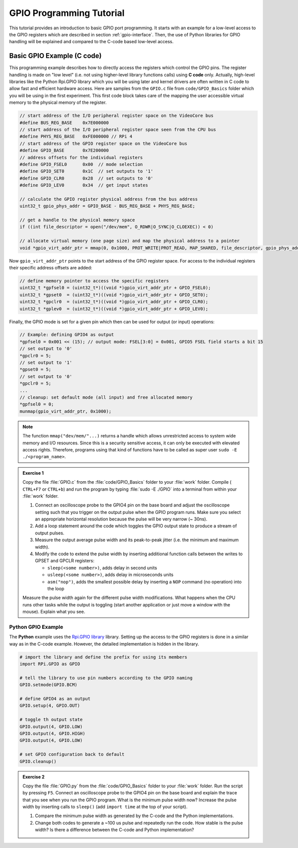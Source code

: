 .. _gpio-tutorial:

=========================
GPIO Programming Tutorial
=========================

This tutorial provides an introduction to basic GPIO port programming. It starts with an example for a low-level access to the GPIO registers which are described in section :ref:`gpio-interface`. Then, the use of Python libraries for GPIO handling will be explained and compared to the C-code based low-level access.

.. _gpio-programming-examples:

Basic GPIO Example (C code)
==========================
This programming example describes how to directly access the registers which control the GPIO pins. The register handling is made on "low level" (i.e. not using higher-level library functions calls) using **C code** only. Actually, high-level libraries like the Python Rpi.GPIO library which you will be using later and kernel drivers are often written in C code to allow fast and efficient hardware access. Here are samples from the ``GPIO.c`` file from ``code/GPIO_Basics`` folder which you will be using in the first experiment. This first code block takes care of the mapping the user accessible virtual memory to the physical memory of the register.

.. code-block:: c

  // start address of the I/O peripheral register space on the VideoCore bus
  #define BUS_REG_BASE    0x7E000000
  // start address of the I/O peripheral register space seen from the CPU bus
  #define PHYS_REG_BASE   0xFE000000 // RPi 4 
  // start address of the GPIO register space on the VideoCore bus
  #define GPIO_BASE       0x7E200000
  // address offsets for the individual registers
  #define GPIO_FSEL0      0x00  // mode selection
  #define GPIO_SET0       0x1C  // set outputs to '1'
  #define GPIO_CLR0       0x28  // set outputs to '0'
  #define GPIO_LEV0       0x34  // get input states
  
  // calculate the GPIO register physical address from the bus address
  uint32_t gpio_phys_addr = GPIO_BASE - BUS_REG_BASE + PHYS_REG_BASE;

  // get a handle to the physical memory space
  if ((int file_descriptor = open("/dev/mem", O_RDWR|O_SYNC|O_CLOEXEC)) < 0)

  // allocate virtual memory (one page size) and map the physical address to a pointer
  void *gpio_virt_addr_ptr = mmap(0, 0x1000, PROT_WRITE|PROT_READ, MAP_SHARED, file_descriptor, gpio_phys_addr);


Now ``gpio_virt_addr_ptr`` points to the start address of the GPIO register space. For access to the individual registers their specific address offsets are added:

.. code-block:: c

  // define memory pointer to access the specific registers
  uint32_t *gpfsel0 = (uint32_t*)((void *)gpio_virt_addr_ptr + GPIO_FSEL0);
  uint32_t *gpset0  = (uint32_t*)((void *)gpio_virt_addr_ptr + GPIO_SET0);
  uint32_t *gpclr0  = (uint32_t*)((void *)gpio_virt_addr_ptr + GPIO_CLR0);
  uint32_t *gplev0  = (uint32_t*)((void *)gpio_virt_addr_ptr + GPIO_LEV0);

Finally, the GPIO mode is set for a given pin which then can be used for output (or input) operations:

.. code-block:: c

  // Example: defining GPIO4 as output
  *gpfsel0 = 0x001 << (15); // output mode: FSEL[3:0] = 0x001, GPIO5 FSEL field starts a bit 15
  // set output to '0'
  *gpclr0 = 5;
  // set output to '1'
  *gpset0 = 5;
  // set output to '0'
  *gpclr0 = 5;
  ...
  // cleanup: set default mode (all input) and free allocated memory
  *gpfsel0 = 0;
  munmap(gpio_virt_addr_ptr, 0x1000);

.. note::
  The function ``mmap("dev/mem/"...)`` returns a handle which allows unrestricted access to system wide memory and I/O resources. Since this is a security sensitive access, it can only be executed with elevated access rights. Therefore, programs using that kind of functions have to be called as super user ``sudo -E ./<program_name>``.

.. admonition:: Exercise 1

  Copy the file :file:`GPIO.c` from the :file:`code/GPIO_Basics` folder to your :file:`work` folder. Compile ( ``CTRL+F7`` or ``CTRL+b``) and run the program by typing :file:`sudo -E ./GPIO` into a terminal from within your :file:`work` folder.  

  1. Connect an oscilloscope probe to the GPIO4 pin on the base board and adjust the oscilloscope setting such that you trigger on the output pulse when the GPIO program runs. Make sure you select an appropriate horizontal resolution because the pulse will be very narrow (~ 30ns).
  2. Add a loop statement around the code which toggles the GPIO output state to produce a stream of output pulses. 
  3. Measure the output average pulse width and its peak-to-peak jitter (i.e. the minimum and maximum width). 
  4. Modify the code to extend the pulse width by inserting additional function calls between the writes to GPSET and GPCLR registers:
    
     * ``sleep(<some number>)``, adds delay in second units
     * ``usleep(<some number>)``, adds delay in microseconds units
     * ``asm("nop")``, adds the smallest possible delay by inserting a ``NOP`` command (no operation) into the loop
    
  Measure the pulse width again for the different pulse width modifications. What happens when the CPU runs other tasks while the output is toggling (start another application or just move a window with the mouse). Explain what you see.

Python GPIO Example
--------------------
The **Python** example uses the `Rpi.GPIO library <https://sourceforge.net/p/raspberry-gpio-python/wiki/Home/>`_ library. Setting up the access to the GPIO registers is done in a similar way as in the C-code example. However, the detailed implementation is hidden in the library. 

.. code-block:: python
  
  # import the library and define the prefix for using its members
  import RPi.GPIO as GPIO

  # tell the library to use pin numbers according to the GPIO naming
  GPIO.setmode(GPIO.BCM) 

  # define GPIO4 as an output
  GPIO.setup(4, GPIO.OUT)
  
  # toggle th output state
  GPIO.output(4, GPIO.LOW)
  GPIO.output(4, GPIO.HIGH)
  GPIO.output(4, GPIO.LOW)
  
  # set GPIO configuration back to default
  GPIO.cleanup()

.. admonition:: Exercise 2

  Copy the file :file:`GPIO.py` from the :file:`code/GPIO_Basics` folder to your :file:`work` folder.  Run the script by pressing ``F5``. Connect an oscilloscope probe to the GPIO4 pin on the base board and explain the trace that you see when you run the GPIO program. What is the minimum pulse width now? Increase the pulse width by inserting calls to ``sleep()`` (add ``import time`` at the top of your script). 

  1. Compare the minimum pulse width as generated by the C-code and the Python implementations. 
  2. Change  both codes to generate a ~100 us pulse and repeatedly run the code. How stable is the pulse width? Is there a difference between the C-code and Python implementation? 